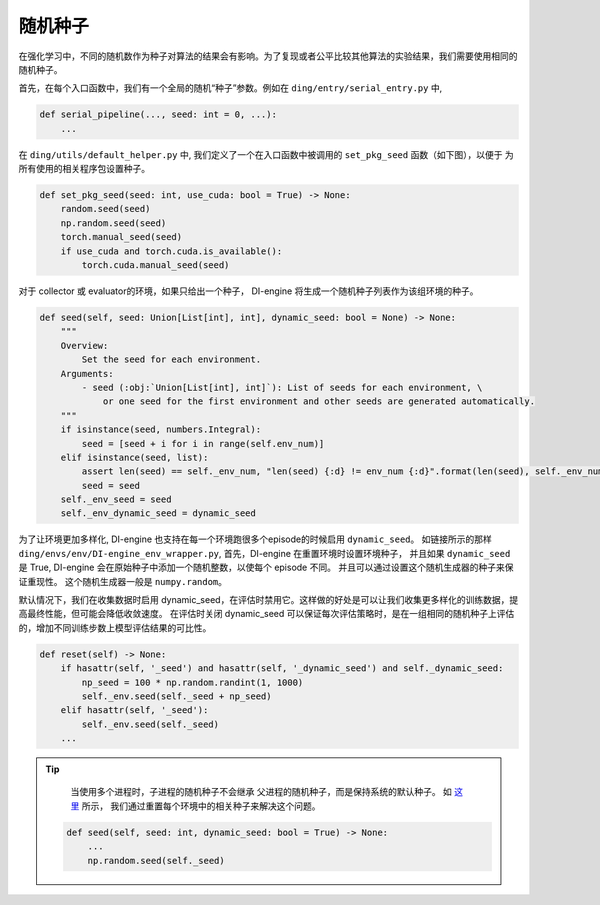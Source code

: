 随机种子
=============

在强化学习中，不同的随机数作为种子对算法的结果会有影响。为了复现或者公平比较其他算法的实验结果，我们需要使用相同的随机种子。


首先，在每个入口函数中，我们有一个全局的随机“种子”参数。例如在 ``ding/entry/serial_entry.py`` 中,

.. code:: python

    def serial_pipeline(..., seed: int = 0, ...):
        ...

在 ``ding/utils/default_helper.py`` 中, 我们定义了一个在入口函数中被调用的 ``set_pkg_seed`` 函数（如下图），以便于
为所有使用的相关程序包设置种子。


.. code:: python

    def set_pkg_seed(seed: int, use_cuda: bool = True) -> None:
        random.seed(seed)
        np.random.seed(seed)
        torch.manual_seed(seed)
        if use_cuda and torch.cuda.is_available():
            torch.cuda.manual_seed(seed)

对于 collector 或 evaluator的环境，如果只给出一个种子， DI-engine 将生成一个随机种子列表作为该组环境的种子。

.. code:: python

    def seed(self, seed: Union[List[int], int], dynamic_seed: bool = None) -> None:
        """
        Overview:
            Set the seed for each environment.
        Arguments:
            - seed (:obj:`Union[List[int], int]`): List of seeds for each environment, \
                or one seed for the first environment and other seeds are generated automatically.
        """
        if isinstance(seed, numbers.Integral):
            seed = [seed + i for i in range(self.env_num)]
        elif isinstance(seed, list):
            assert len(seed) == self._env_num, "len(seed) {:d} != env_num {:d}".format(len(seed), self._env_num)
            seed = seed
        self._env_seed = seed
        self._env_dynamic_seed = dynamic_seed

为了让环境更加多样化, DI-engine 也支持在每一个环境跑很多个episode的时候启用 ``dynamic_seed``。
如链接所示的那样 ``ding/envs/env/DI-engine_env_wrapper.py``, 首先，DI-engine 在重置环境时设置环境种子， 并且如果 ``dynamic_seed`` 是 True, DI-engine 会在原始种子中添加一个随机整数，以使每个
episode 不同。 并且可以通过设置这个随机生成器的种子来保证重现性。 这个随机生成器一般是 ``numpy.random``。

默认情况下，我们在收集数据时启用 dynamic_seed，在评估时禁用它。这样做的好处是可以让我们收集更多样化的训练数据，提高最终性能，但可能会降低收敛速度。
在评估时关闭 dynamic_seed 可以保证每次评估策略时，是在一组相同的随机种子上评估的，增加不同训练步数上模型评估结果的可比性。

.. code:: python

    def reset(self) -> None:
        if hasattr(self, '_seed') and hasattr(self, '_dynamic_seed') and self._dynamic_seed:
            np_seed = 100 * np.random.randint(1, 1000)
            self._env.seed(self._seed + np_seed)
        elif hasattr(self, '_seed'):
            self._env.seed(self._seed)
        ...


.. tip::
     
     当使用多个进程时，子进程的随机种子不会继承
     父进程的随机种子，而是保持系统的默认种子。
     如 `这里 <https://github.com/opendilab/DI-engine/blob/main/dizoo/atari/envs/atari_env.py#L49>`_ 所示，
     我们通过重置每个环境中的相关种子来解决这个问题。
     

    .. code:: python

        def seed(self, seed: int, dynamic_seed: bool = True) -> None:
            ...
            np.random.seed(self._seed)
